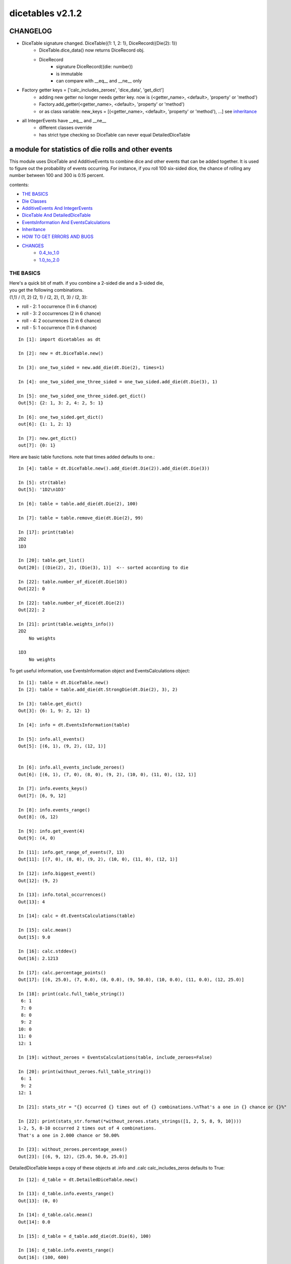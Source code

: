 #################
dicetables v2.1.2
#################
=========
CHANGELOG
=========
- DiceTable signature changed.  DiceTable({1: 1, 2: 1}, DiceRecord({Die(2): 1})
    - DiceTable.dice_data() now returns DiceRecord obj.
    - DiceRecord
        - signature DiceRecord({die: number})
        - is immutable
        - can compare with __eq__ and __ne__ only
- Factory getter keys = ['calc_includes_zeroes', 'dice_data', 'get_dict']
    - adding new getter no longer needs getter key.  now is (<getter_name>, <default>, 'property' or 'method')
    - Factory.add_getter(<getter_name>, <default>, 'property' or 'method')
    - or as class variable: new_keys = [(<getter_name>, <default>, 'property' or 'method'), ...] see inheritance_
- all IntegerEvents have __eq__ and __ne__
    - different classes override
    - has strict type checking so DiceTable can never equal DetailedDiceTable


=====================================================
a module for statistics of die rolls and other events
=====================================================


This module uses DiceTable and AdditiveEvents to combine
dice and other events that can be added together. It is used to
figure out the probability of events occurring.  For instance, if you
roll 100 six-sided dice, the chance of rolling any number between 100
and 300 is 0.15 percent.

contents:

- `THE BASICS`_
- `Die Classes`_
- `AdditiveEvents And IntegerEvents`_
- `DiceTable And DetailedDiceTable`_
- `EventsInformation And EventsCalculations`_
- `Inheritance`_
- `HOW TO GET ERRORS AND BUGS`_
- `CHANGES`_
    - `0.4_to_1.0`_
    - `1.0_to_2.0`_

.. _Top:

----------
THE BASICS
----------
| Here's a quick bit of math.  if you combine a 2-sided die and a 3-sided die,
| you get the following combinations.
| (1,1) / (1, 2) (2, 1) / (2, 2), (1, 3) / (2, 3):

- roll - 2: 1 occurrence  (1 in 6 chance)
- roll - 3: 2 occurrences  (2 in 6 chance)
- roll - 4: 2 occurrences  (2 in 6 chance)
- roll - 5: 1 occurrence  (1 in 6 chance)

::

    In [1]: import dicetables as dt

    In [2]: new = dt.DiceTable.new()

    In [3]: one_two_sided = new.add_die(dt.Die(2), times=1)

    In [4]: one_two_sided_one_three_sided = one_two_sided.add_die(dt.Die(3), 1)

    In [5]: one_two_sided_one_three_sided.get_dict()
    Out[5]: {2: 1, 3: 2, 4: 2, 5: 1}

    In [6]: one_two_sided.get_dict()
    out[6]: {1: 1, 2: 1}

    In [7]: new.get_dict()
    out[7]: {0: 1}

Here are basic table functions. note that times added defaults to one.::

    In [4]: table = dt.DiceTable.new().add_die(dt.Die(2)).add_die(dt.Die(3))

    In [5]: str(table)
    Out[5]: '1D2\n1D3'

    In [6]: table = table.add_die(dt.Die(2), 100)

    In [7]: table = table.remove_die(dt.Die(2), 99)

    In [17]: print(table)
    2D2
    1D3

    In [20]: table.get_list()
    Out[20]: [(Die(2), 2), (Die(3), 1)]  <-- sorted according to die

    In [22]: table.number_of_dice(dt.Die(10))
    Out[22]: 0

    In [22]: table.number_of_dice(dt.Die(2))
    Out[22]: 2

    In [21]: print(table.weights_info())
    2D2
        No weights

    1D3
        No weights

To get useful information, use EventsInformation object and EventsCalculations object::

    In [1]: table = dt.DiceTable.new()
    In [2]: table = table.add_die(dt.StrongDie(dt.Die(2), 3), 2)

    In [3]: table.get_dict()
    Out[3]: {6: 1, 9: 2, 12: 1}

    In [4]: info = dt.EventsInformation(table)

    In [5]: info.all_events()
    Out[5]: [(6, 1), (9, 2), (12, 1)]


    In [6]: info.all_events_include_zeroes()
    Out[6]: [(6, 1), (7, 0), (8, 0), (9, 2), (10, 0), (11, 0), (12, 1)]

    In [7]: info.events_keys()
    Out[7]: [6, 9, 12]

    In [8]: info.events_range()
    Out[8]: (6, 12)

    In [9]: info.get_event(4)
    Out[9]: (4, 0)

    In [11]: info.get_range_of_events(7, 13)
    Out[11]: [(7, 0), (8, 0), (9, 2), (10, 0), (11, 0), (12, 1)]

    In [12]: info.biggest_event()
    Out[12]: (9, 2)

    In [13]: info.total_occurrences()
    Out[13]: 4

    In [14]: calc = dt.EventsCalculations(table)

    In [15]: calc.mean()
    Out[15]: 9.0

    In [16]: calc.stddev()
    Out[16]: 2.1213

    In [17]: calc.percentage_points()
    Out[17]: [(6, 25.0), (7, 0.0), (8, 0.0), (9, 50.0), (10, 0.0), (11, 0.0), (12, 25.0)]

    In [18]: print(calc.full_table_string())
     6: 1
     7: 0
     8: 0
     9: 2
    10: 0
    11: 0
    12: 1

    In [19]: without_zeroes = EventsCalculations(table, include_zeroes=False)

    In [20]: print(without_zeroes.full_table_string())
     6: 1
     9: 2
    12: 1

    In [21]: stats_str = "{} occurred {} times out of {} combinations.\nThat's a one in {} chance or {}%"

    In [22]: print(stats_str.format(*without_zeroes.stats_strings([1, 2, 5, 8, 9, 10])))
    1-2, 5, 8-10 occurred 2 times out of 4 combinations.
    That's a one in 2.000 chance or 50.00%

    In [23]: without_zeroes.percentage_axes()
    Out[23]: [(6, 9, 12), (25.0, 50.0, 25.0)]

DetailedDiceTable keeps a copy of these objects at .info and .calc calc_includes_zeros defaults to True::

    In [12]: d_table = dt.DetailedDiceTable.new()

    In [13]: d_table.info.events_range()
    Out[13]: (0, 0)

    In [14]: d_table.calc.mean()
    Out[14]: 0.0

    In [15]: d_table = d_table.add_die(dt.Die(6), 100)

    In [16]: d_table.info.events_range()
    Out[16]: (100, 600)

    In [17]: d_table.calc.mean()
    Out[17]: 350.0


You may also access this functionality with wrapper functions:

- events_range
- mean
- stddev
- stats
- full_table_string
- percentage_points
- percentage_axe

::

    In [43]: silly_table = dt.AdditiveEvents({1: 123456, 100: 12345*10**1000})

    In [47]: print(dt.full_table_string(silly_table, include_zeroes=False))
      1: 123,456
    100: 1.234e+1004

    In [49]: stats_info = dt.stats(silly_table, list(range(-5000, 5)))

    In [51]: print(stats_str.format(*stats_info))
    (-5,000)-4 occurred 123,456 times out of 1.234e+1004 combinations.
    That's a one in 1.000e+999 chance or 1.000e-997%

Finally, here are all the kinds of dice you can add

- dt.Die(6)
- dt.ModDie(6, -2)
- dt.WeightedDie({1:1, 2:5, 3:2})
- dt.ModWeightedDie({1:1, 2:5, 3:2}, 5)
- dt.StrongDie(dt.Die(6), 5)

That's all of the basic implementation. The rest of this is details about base classes, details of the
die classes, details of dicetable classes, what causes errors and the changes from the previous version.

Top_

-----------
Die Classes
-----------
All dice are subclasses of dicetables.eventsbases.protodie.ProtoDie, which is a subclass of
dicetables.eventsbases.integerevents.IntegerEvents. They all require implementations of
get_size(), get_weight(), weight_info(), multiply_str(number), __str__(), __repr__() and
get_dict() (the final one is a requirement of all IntegerEvents).

They are all immutable , hashable and rich-comparable. Multiple names can safely point
to the same instance of a Die, they can be used in sets and dictionary keys and they can be
sorted with any other kind of die. Comparisons are done by (size, weight, get_dict, __repr__(as a last resort)).
So::

    In [54]: dice_list
    Out[54]:
    [ModDie(2, 0),
     WeightedDie({1: 1, 2: 1}),
     Die(2),
     ModWeightedDie({1: 1, 2: 1}, 0),
     StrongDie(Die(2), 1),
     StrongDie(WeightedDie({1: 1, 2: 1}), 1)]

    In [58]: [die.get_dict() == {1: 1, 2: 1} for die in dice_list]
    Out[58]: [True, True, True, True, True, True]

    In [56]: sorted(dice_list)
    Out[56]:
    [Die(2),
     ModDie(2, 0),
     StrongDie(Die(2), 1),
     ModWeightedDie({1: 1, 2: 1}, 0),
     StrongDie(WeightedDie({1: 1, 2: 1}), 1),
     WeightedDie({1: 1, 2: 1})]

    In [67]: [die == dt.Die(2) for die in sorted(dice_list)]
    Out[67]: [True, False, False, False, False, False]

    In [61]: my_set = {dt.Die(6)}

    In [62]: my_set.add(dt.Die(6))

    In [63]: my_set
    Out[63]: {Die(6)}

    In [64]: my_set.add(dt.ModDie(6, 0))

    In [65]: my_set
    Out[65]: {Die(6), ModDie(6, 0)}

The dice:

Die
    A basic die.  dt.Die(4) rolls 1, 2, 3, 4 with equal weight

    No added methods


ModDie
    A die with a modifier.  The modifier is added to each die roll.
    dt.ModDie(4, -2) rolls -1, 0, 1, 2 with equal weight.

    added methods:

    - .get_modifier()

WeightedDie
    A die that rolls different rolls with different frequencies.
    dt.WeightedDie({1:1, 3:3, 4:6}) is a 4-sided die.  It rolls 4
    six times as often as 1, rolls 3 three times as often as 1
    and never rolls 2

    added methods:

    - .get_raw_dict()

ModWeightedDie
    A die with a modifier that rolls different rolls with different frequencies.
    dt.ModWeightedDie({1:1, 3:3, 4:6}, 3) is a 4-sided die. 3 is added to all
    die rolls.  The same as WeightedDie.

    added methods:

    - .get_raw_dict()
    - .get_modifier()

StrongDie
    A die that is a strong version of any other die (including another StrongDie
    if you're feeling especially silly). So a StrongDie with a multiplier of 2
    would add 2 for each 1 that was rolled.

    dt.StrongDie(dt.Die(4), 5) is a 4-sided die that rolls 5, 10, 15, 20 with
    equal weight. dt.StrongDie(dt.Die(4), -1) is a 4 sided die that rolls -1, -2, -3, -4.

    added methods:

    - .get_multiplier()
    - .get_input_die()

Top_

--------------------------------
AdditiveEvents And IntegerEvents
--------------------------------
All tables and dice inherit from dicetables.eventsbases.IntegerEvents.  All subclasses of IntegerEvents need the method
get_dict() which returns {event: occurrences, ...} for each NON-ZERO occurrence.  When you instantiate
any subclass, it checks to make sure you're get_dict() is legal.


Any of the classes that take a dictionary of events as input scrub the zero
occurrences out of the dictionary for you.
::

    In [19]: dt.DiceTable({1: 1, 2:0}, {}).get_dict()
    Out[19]: {1: 1}

    In [20]: dt.AdditiveEvents({1: 2, 3: 0, 4: 1}).get_dict()
    Out[20]: {1: 2, 4: 1}

    In [21]: dt.ModWeightedDie({1: 2, 3: 0, 4: 1}, -5).get_dict()
    Out[21]: {-4: 2, -1: 1}

AdditiveEvents is the parent of DiceTable. It has the class method new() which returns the identity. This method is
inherited by its children. You can add and remove events using the ".combine" method which tries
to pick the fastest combining algorithm. You can pick it yourself by calling ".combine_by_<algorithm>". You can
combine and remove DiceTable, AdditiveEvents, Die or any other IntegerEvents with the "combine" and "remove" methods,
but there's no record of it.  AdditiveEvents has __eq__ method that tests type and get_dict(). This is inherited
from IntegerEvents.::

    In [32]: three_D2 = dt.AdditiveEvents.new().combine_by_dictionary(dt.Die(2), 3)

    In [33]: also_three_D2 = dt.AdditiveEvents({3: 1, 4: 3, 5: 3, 6: 1})

    In [34]: still_three_D2 = dt.AdditiveEvents.new().combine(dt.AdditiveEvents({1: 1, 2: 1}), 3)

    In [35]: three_D2.get_dict() == also_three_D2.get_dict() == still_three_D2.get_dict()
    Out[35]: True

    In [36]: identity = three_D2.remove(dt.Die(2), 3)

    In [37]: identity.get_dict() == dt.AdditiveEvents.new().get_dict()
    Out[37]: True

    In [38]: identity == dt.AdditiveEvents.new()
    Out[38]: True

    In [41]: print(three_D2)
    table from 3 to 6

    In [42]: twenty_one_D2 = three_D2.combine_by_indexed_values(three_D2, 6)

    In [43]: twenty_one_D2_five_D4 = twenty_one_D2.combine_by_flattened_list(dt.Die(4), 5)

    In [44]: five_D4 = twenty_one_D2_five_D4.remove(dt.Die(2), 21)

    In [45]: dt.DiceTable.new().add_die(dt.Die(4), 5).get_dict() == five_D4.get_dict()
    Out[45]: True

    In [45]: dt.DiceTable.new().add_die(dt.Die(4), 5) == five_D4
    Out[45]: False  <-- DiceTable is not AdditiveEvents

Since DiceTable is the child of AdditiveEvents, it can do all this combining and removing, but it won't be recorded
in the dice record.

Top_

-------------------------------
DiceTable And DetailedDiceTable
-------------------------------
You can instantiate any DiceTable or DetailedDiceTable with any data you like.
This allows you to create a DiceTable from stored information or to copy.
Please note that the "dice_data" method is ambiguously named on purpose. It's
function is to get correct input to instantiate a new DiceTable, whatever that
happens to be. To get consistent output, use "get_list".  Equality testing is by type, get_dict(), dice_data()
(and calc_includes_zeroes for DetailedDiceTable).
::

    In [14]: old = dt.DiceTable.new()

    In [16]: old = old.add_die(dt.Die(6), 100)

    In [17]: events_record = old.get_dict()

    In [18]: dice_record = old.dice_data()

    In [19]: new = dt.DiceTable(events_record, dice_record)

    In [20]: print(new)
    100D6

    In [21]: record = dt.DiceRecord({dt.Die(6): 100})

    In [22]: also_new = dt.DetailedDiceTable(new.get_dict(), record, calc_includes_zeroes=False)

    In [46]: old.get_dict() == new.get_dict() == also_new.get_dict()
    Out[46]: True

    In [47]: old.get_list() == new.get_list() == also_new.get_list()
    Out[47]: True

    In [47]: old == new
    Out[47]: True

    In [47]: old == also_new
    Out[47]: False  <- by type

    In [47]: isinstance(also_new, DiceTable)
    Out[47]: True

    In [47]: type(also_new) is DiceTable
    Out[47]: False

DetailedDiceTable.calc_includes_zeroes defaults to True. It is as follows.
::

    In [85]: d_table = dt.DetailedDiceTable.new()

    In [86]: d_table.calc_includes_zeroes
    out[86]: True

    In [87]: d_table = d_table.add_die(dt.StrongDie(dt.Die(2), 2))

    In [88]: print(d_table.calc.full_table_string())

    2: 1
    3: 0
    4: 1

    In [89]: d_table = d_table.switch_boolean()

    In [90]: the_same = dt.DetailedDiceTable({2: 1, 4: 1}, d_table.dice_data(), False)

    In [91]: print(d_table.calc.full_table_string())
    2: 1
    4: 1

    In [92]: print(the_same.calc.full_table_string())
    2: 1
    4: 1

    In [93]: d_table = d_table.add_die(1, dt.StrongDie(dt.Die(2), 2))


    In [94]: print(d_table.calc.full_table_string())
    4: 1
    6: 2
    8: 1

    In [95]: d_table = d_table.switch_boolean()

    In [96]: print(d_table.calc.full_table_string())
    4: 1
    5: 0
    6: 2
    7: 0
    8: 1

Top_

----------------------------------------
EventsInformation And EventsCalculations
----------------------------------------

The methods are

EventsInformation:

* all_events
* all_events_include_zeroes
* biggest_event
* biggest_events_all <- returns the list of all events that have biggest occurrence
* events_keys
* events_range
* get_event
* get_items <- returns dict.items(): a list in py2 and an iterator in py3.
* get_range_of_events
* total_occurrences

EventsCalculations:

* full_table_string
* info
* mean
* percentage_axes
    * very fast but only good to 10 decimal places

* percentage_axes_exact
* percentage_points
    * very fast but only good to 10 decimal places

* percentage_points_exact
* stats_strings
    * takes a list of events values you want information for
    * returns
        * string of those events
        * number of times those events occurred in the table
        * total number of occurrences of all events in the table
        * the inverse chance of those events occurring: a 1 in (number) chance
        * the percent chance of those events occurring: (number)% chance
* stddev
    * defaults to 4 decimal places, but can be increased or decreased

::

    In[34]: table = dt.DiceTable.new().add_die(dt.Die(6), 1000)

    In[35]: calc = dt.EventsCalculations(table)

    In[36]: calc.stddev(7)
    Out[36]: 54.0061725

    In[37]: calc.mean()
    Out[37]: 3500.0

    In[38]: calc.stats_strings([3500])
    Out[38]: ('3,500', '1.046e+776', '1.417e+778', '135.4', '0.7386')
    (yes, that is correct. out of 5000 possible rolls, 3500 has a 0.7% chance of occurring)

    In[41]: calc.stats_strings(list(range(1000, 3001)) + list(range(4000, 10000)))

    Out[41]:
    ('1,000-3,000, 4,000-9,999',
     '2.183e+758',
     '1.417e+778',
     '6.490e+19',
     '1.541e-18')

    (this is also correct; rolls not in the middle 1000 collectively have a much smaller chance than the mean.)

EventsCalculations.include_zeroes is only settable at instantiation. It does
exactly what it says. EventCalculations owns an EventsInformation. So
instantiating EventsCalculations gets you
two for the price of one. It's accessed with the property
EventsCalculations.info .
::

    In[4]: table.add_die(dt.StrongDie(dt.Die(3), 2))

    In[5]: calc = dt.EventsCalculations(table, True)

    In[6]: print(calc.full_table_string())
    2: 1
    3: 0
    4: 1
    5: 0
    6: 1

    In[7]: calc = dt.EventsCalculations(table, False)

    In[8]: print(calc.full_table_string())
    2: 1
    4: 1
    6: 1

    In [10]: calc.info.events_range()
    Out[10]: (2, 6)

Top_

-----------
Inheritance
-----------
If you inherit from any child of AdditiveEvents and you do not load the new information
into EventsFactory, it will complain and give you instructions. The EventsFactory will try to create
your new class and if it fails, will return the closest related type::

    In[9]: class A(dt.DiceTable):
      ...:     pass
      ...:
    In[10]: A.new()
    E:\work\dice_tables\dicetables\baseevents.py:74: EventsFactoryWarning:
    factory: <class 'dicetables.factory.eventsfactory.EventsFactory'>
    Warning code: CONSTRUCT
    Failed to find/add the following class to the EventsFactory -
    class: <class '__main__.A'>
    ..... blah blah blah.....

    Out[10]: <__main__.A at 0x4c25400>  <-- you got lucky. it's your class

    In[11]: class B(dt.DiceTable):
      ...:     def __init__(self, name, number, events_dict, dice_data):
      ...:         self.name = name
      ...:         self.num = number
      ...:
    In[12]: B.new()
    E:\work\dice_tables\dicetables\baseevents.py:74: EventsFactoryWarning:
    factory: <class 'dicetables.factory.eventsfactory.EventsFactory'>
    Warning code: CONSTRUCT
    Failed to find/add the following class to the EventsFactory -
    class: <class '__main__.B'>
    ..... blah blah blah.....
    Out[12]: <dicetables.dicetable.DiceTable at 0x4c23f28>  <-- Oops. EventsFactory can't figure out how to make one.

| Now I will try again, but I will give the factory the info it needs.
| The factory knows how to get 'get_dict', 'dice_data'
| and 'calc_includes_zeroes'. If you need it to get anything else, you need tuples of
| (<getter name>, <default value>, 'property' or 'method')

::

    In[6]: class B(dt.DiceTable):
      ...:     factory_keys = ('name', 'get_num', 'get_dict', 'dice_data')
      ...:     new_keys = (('name', '', 'property'), ('get_num', 0, 'method'))
      ...:     def __init__(self, name, number, events_dict, dice_data):
      ...:         self.name = name
      ...:         self._num = number
      ...:         super(B, self).__init__(events_dict, dice_data)
      ...:     def get_num(self):
      ...:         return self._num
      ...:
    In[7]: B.new()
    Out[7]: <__main__.B at 0x4ca94a8>

    In[8]: class C(dt.DiceTable):
      ...:     factory_keys = ('get_dict', 'dice_data')
      ...:     def fancy_add_die(self, die, times):
      ...:         new = self.add_die(die, times)
      ...:         return 'so fancy', new
      ...:
    In[9]: x = C.new().fancy_add_die(dt.Die(3), 2)
    In[10]: x[1].get_dict()
    Out[10]: {2: 1, 3: 2, 4: 3, 5: 2, 6: 1}
    In[11]: x
    Out[11]: ('so fancy', <__main__.C at 0x5eb4d68>)  <-- notice it returned C and not DiceTable

The other way to do this is to directly add the class to the EventsFactory::

    In[49]: factory = dt.factory.eventsfactory.EventsFactory

    In[50]: factory.add_getter('get_num', 0, 'method')

    In[51]: class A(dt.DiceTable):
       ...:     def __init__(self, number, events_dict, dice):
       ...:         self._num = number
       ...:         super(A, self).__init__(events_dict, dice)
       ...:     def get_num(self):
       ...:         return self._num
       ...:

    In[53]: factory.add_class(A, ('get_num', 'get_dict', 'dice_data'))

    In[55]: A.new()
    Out[55]: <__main__.A at 0x5f951d0>

    In[63]: factory.reset()

    In[64]: factory.has_class(A)
    Out[64]: False

When creating new methods, you can generate new events dictionaries by using
dicetables.additiveevents.EventsDictCreator.  the factory can create new instances with
EventsFactory.from_params.  For examples see the last few test in tests.factory.test_eventsfactory
Top_

--------------------------
HOW TO GET ERRORS AND BUGS
--------------------------
Every time you instantiate any IntegerEvents, it is checked.  The get_dict() method returns a dict, and every value
in get_dict().values() must be >=1. get_dict() may not be empty.
since dt.Die(-2).get_dict() returns {}::

    In [3]: dt.Die(-2)
    dicetables.eventsbases.eventerrors.InvalidEventsError: events may not be empty. a good alternative is the identity - {0: 1}.

    In [5]: dt.AdditiveEvents({1.0: 2})
    dicetables.eventsbases.eventerrors.InvalidEventsError: all values must be ints

    In [6]: dt.WeightedDie({1: 1, 2: -5})
    dicetables.eventsbases.eventerrors.InvalidEventsError: no negative or zero occurrences in Events.get_dict()

Because AdditiveEvents and WeightedDie specifically
scrub the zeroes from their get_dict() methods, these will not throw errors.
::

    In [9]: dt.AdditiveEvents({1: 1, 2: 0}).get_dict()
    Out[9]: {1: 1}

    In [11]: weird = dt.WeightedDie({1: 1, 2: 0})

    In [12]: weird.get_dict()
    Out[12]: {1: 1}

    In [13]: weird.get_size()
    Out[13]: 2

    In [14]: weird.get_raw_dict()
    Out[14]: {1: 1, 2: 0}

Special rule for WeightedDie and ModWeightedDie::

    In [15]: dt.WeightedDie({0: 1})
    ValueError: rolls may not be less than 1. use ModWeightedDie

    In [16]: dt.ModWeightedDie({0: 1}, 1)
    ValueError: rolls may not be less than 1. use ModWeightedDie

Here's how to add 0 one time (which does nothing, btw)::

    In [18]: dt.ModWeightedDie({1: 1}, -1).get_dict()
    Out[18]: {0: 1}

StrongDie also has a weird case that can be unpredictable.  Basically, don't multiply by zero::

    In [44]: table = dt.DiceTable.new().add_die(dt.Die(6))

    In [45]: table = table.add_die(dt.StrongDie(dt.Die(100), 0), 100)

    In [46]: table.get_dict()

    Out[46]: {1: 1, 2: 1, 3: 1, 4: 1, 5: 1, 6: 1}

    In [47]: print(table)
    1D6
    (100D100)X(0)

    In [48]: stupid_die = dt.StrongDie(dt.ModWeightedDie({1: 2, 3: 4}, -1), 0)

    In [49]: table = table.add_die(stupid_die, 2) <- this rolls zero with weight 4

    In [50]: print(table)
    (2D3-2  W:6)X(0)
    1D6
    (100D100)X(0)

    In [51]: table.get_dict()
    Out[51]: {1: 16, 2: 16, 3: 16, 4: 16, 5: 16, 6: 16} <- this is correct, it's just stupid.


"remove_die" and "add_die" are safe. They raise an error if you
remove too many dice or add or remove a negative number.

If you "remove" or "combine" with a negative number, nothing should happen,
but i make no guarantees.

If you use "remove" to remove what you haven't added,
it may or may not raise an error, but it's guaranteed buggy::

    In [19]: table = dt.DiceTable.new().add_die(dt.Die(6))

    In [21]: table = table.remove_die(dt.Die(6), 4)
    dicetables.eventsbases.eventerrors.DiceRecordError: Tried to create a DiceRecord with a negative value at Die(6): -3

    In [22]: table = table.remove_die(dt.Die(10))
    dicetables.eventsbases.eventerrors.DiceRecordError: Tried to create a DiceRecord with a negative value at Die(10): -1

    In [26]: table = table.add_die(dt.Die(6), -3)
    dicetables.eventsbases.eventerrors.DiceRecordError: Tried to add_die or remove_die with a negative number.

    In [27]: table = table.remove_die(dt.Die(6), -3)
    dicetables.eventsbases.eventerrors.DiceRecordError: Tried to add_die or remove_die with a negative number.

    In [28]: table.get_dict()
    Out[28]: {1: 1, 2: 1, 3: 1, 4: 1, 5: 1, 6: 1}

    In [29]: table = table.combine(dt.Die(10000), -100)

    In [30]: table.get_dict()
    Out[30]: {1: 1, 2: 1, 3: 1, 4: 1, 5: 1, 6: 1}

    In [31]: table = table.remove(dt.Die(2), 10)
    ValueError: min() arg is an empty sequence <-didn't know this would happen, but at least failed loudly

    In [32]: table = table.remove(dt.Die(2), 2)

    In [33]: table.get_dict()
    Out[33]: {-1: 1, 1: 1} <-bad. this is a random answer

    (I know why you're about to get wacky and inaccurate errors, and I could fix the bug, except ...
     YOU SHOULD NEVER EVER DO THIS!!!!)
    In [34]: table = table.remove(dt.AdditiveEvents({-5: 100}))
    dicetables.eventsbases.eventerrors.InvalidEventsError: events may not be empty. a good alternative is the identity - {0: 1}.

    During handling of the above exception, another exception occurred:

    dicetables.factory.errorhandler.EventsFactoryError: Error Code: SIGNATURES DIFFERENT
    Factory:    <class 'dicetables.factory.eventsfactory.EventsFactory'>
    Error At:   <class 'dicetables.dicetable.DiceTable'>
    Attempted to construct a class already present in factory, but with a different signature.
    Class: <class 'dicetables.dicetable.DiceTable'>
    Signature In Factory: ('get_dict', 'dice_data')
    To reset the factory to its base state, use EventsFactory.reset()


Since you can instantiate a DiceTable with any legal input,
you can make a table with utter nonsense. It will work horribly.
for instance, the dictionary for 2D6 is:

{2: 1, 3: 2, 4: 3, 5: 4, 6: 5, 7: 6, 8: 5, 9: 4, 10: 3, 11: 2, 12: 1}
::

    In[22]: nonsense = dt.DiceTable({1: 1}, dt.DiceRecord({dt.Die(6): 2})) <- BAD DATA!!!!

    In[23]: print(nonsense)  <- the dice record says it has 2D6, but the events dictionary is WRONG
    2D6

    In[24]: nonsense = nonsense.remove_die(dt.Die(6), 2)  <- so here's your error. I hope you're happy.
    ValueError: min() arg is an empty sequence

But, you cannot instantiate a DiceTable with negative values for dice.
And you cannot instantiate a DiceTable with non-sense values for dice.
::

    In[11]: dt.DiceTable({1: 1}, dt.DiceRecord({dt.Die(3): 3, dt.Die(5): -1}))
    dicetables.eventsbases.eventerrors.DiceRecordError: Tried to create a DiceRecord with a negative value at Die(5): -1

    In[12]: dt.DiceTable({1: 1}, dt.DiceRecord({'a': 2.0}))
    dicetables.eventsbases.eventerrors.DiceRecordError: input must be {ProtoDie: int, ...}

Calling combine_by_flattened_list can be risky::

    In [36]: x = dt.AdditiveEvents({1:1, 2: 5})

    In [37]: x = x.combine_by_flattened_list(dt.AdditiveEvents({1: 2, 3: 4}), 5)

    In [39]: x = x.combine_by_flattened_list(dt.AdditiveEvents({1: 2, 3: 4*10**10}), 5)
    MemoryError

    In [42]: x = x.combine_by_flattened_list(dt.AdditiveEvents({1: 2, 3: 4*10**700}))
    OverflowError: cannot fit 'int' into an index-sized integer

Top_

=======
CHANGES
=======

0.4_to_1.0_

1.0_to_2.0_

---------------------------------
from version 0.4.6 to version 1.0
---------------------------------

.. _0.4_to_1.0:

There are several major changes. An important side-effect of these changes is that dicetables is now
much more modular and ready for change.  It is now possible to speed up the algorithms and push those
changes without further affecting the API.  (speeds have already been doubled for large adds).

Version 1.0 is just an intermediary to allow some of the useful changes without breaking the API too badly.
If any really astounding changes happen, I will try to adapt them to the 1.X versions too, but any further work will
be done on 2.X versions.

- Modules and classes  and methods got renamed. see the dictionary at the bottom. There are new classes
- DiceTable.__init__() now takes arguments. The class method DiceTable.new() creates an empty table.
- DiceTable and its parent AdditiveEvents are no longer responsible for obtaining any but the most basic information.
- All the calculations and information are now done by EventsInformation and EventsCalculations
- Aside from the above two classes, every other object is now a child of IntegerEvents.
- Dice classes no longer have "tuple_list()" method. They use the same "get_dict()" method that all IntegerEvents use

The following modules and classes have been renamed.

- longintmath.py: baseevents.py
- dicestats.py: dieevents.py, dicetable.py
- tableinfo.py: eventsinfo.py
- LongIntTable: AdditiveEvents

The following classes have been added:

- baseevents.InvalidEventsError
- dicetable.DiceRecordError
- baseevents.IntegerEvents
- dicetable.DetailedDiceTable
- eventsinfo.EventsInformation
- eventsinfo.EventsCalculations


DiceTable.__init__() now takes two arguments - a dictionary of {event: occurrences}
and a list of [(die, number), ]. to create a new table, call the class method DiceTable.new(). This change allows
easy creation of a new dice table from data. new_table = DiceTable(old_table.get_dict(), old_table.get_list()) or
new_table = DiceTable(stored_dict, stored_dice_list). To create a DiceTable with no dice, use DiceTable.new().

The base class of DiceTable is now called AdditiveEvents and not LongIntTable. If any IntegerEvents events is
instantiated in a way that would cause bugs, it raises an error; the same is true for any dice.

AdditiveEvents.combine/remove take any IntegerEvents as an argument whereas LongIntTable.add/remove took a list of
tuples as an argument. the methods for getting basic information from LongIntTable are now in EventsInformation.  mean()
and stddev() are part of EventsCalculations object. These objects work on ANY kind of IntegerEvents, not just DiceTable.

all of tableinfo was rewritten as objects. although they are deprecated, the following still exist as wrapper
functions for those objects:

- events_range
- format_number
- full_table_string
- graph_pts
- graph_pts_overflow
- mean
- percentage_axes
- percentage_points
- safe_true_div
- stats
- stddev

the new objects are:

- NumberFormatter
- EventsInformation
- EventsCalculations

for details, see their headings in the README.

For output:
stats() now shows tiny percentages, and if infinite, shows 'Infinity'.
Any exponent between 10 and -10 has that extraneous zero removed: '1.2e+05' is now '1.2e+5'.

Any subclass of ProtoDie no longer has the .tuple_list() method.  It has been replaced by the .get_dict() method
which returns a dictionary and not a list of tuples. The string for StrongDie now puts parentheses around the multiplier.
::

    CONVERSIONS = {
        'DiceTable()': 'DiceTable.new()',
        'LongIntTable.add': 'AdditiveEvents.combine',
        'LongIntTable.frequency': 'EventsInformation(event).get_event',
        'LongIntTable.frequency_all': 'EventsInformation(event).all_events',
        'LongIntTable.frequency_highest': 'EventsInformation(event).biggest_event',
        'LongIntTable.frequency_range': 'EventsInformation(event).get_range_of_events',
        'LongIntTable.mean': 'EventsCalculations(event).mean',
        'LongIntTable.merge': 'GONE',
        'LongIntTable.remove': 'AdditiveEvents.remove',
        'LongIntTable.stddev': 'EventsCalculations(event).stddev',
        'LongIntTable.total_frequency': 'EventsInformation(event).total_occurrences',
        'LongIntTable.update_frequency': 'GONE',
        'LongIntTable.update_value_add': 'GONE',
        'LongIntTable.update_value_ow': 'GONE',
        'LongIntTable.values': 'EventsInformation(event).event_keys',
        'LongIntTable.values_max': 'EventsInformation(event).event_range[0]',
        'LongIntTable.values_min': 'EventsInformation(event).event_range[1]',
        'LongIntTable.values_range': 'EventsInformation(event).event_range',
        'DiceTable.update_list': 'GONE (DiceTable owns a DiceRecord object that handles this)',
        'ProtoDie.tuple_list': ('sorted(ProtoDie.get_dict().items)', 'EventsInformation(ProtoDie).all_events'),
        'scinote': 'NumberFormatter.format',
        'full_table_string', 'EventsCalculations(event).full_table_string',
        'stats', 'EventsCalculations(event).stats_strings',
        'long_int_div': 'safe_true_div',
        'graph_pts': ('EventsCalculations(event).percentage_points',
                      'EventsCalculations(event).percentage_points_exact',
                      'EventsCalculations(event).percentage_axes',
                      'EventsCalculations(event).percentage_axes_exact',
                      'EventsInformation(events).all_events',
                      'EventsInformation(events).all_events_include_zeroes')
        }


Top_

-------------------------------
from version 1.0 to version 2.0
-------------------------------

.. _1.0_to_2.0:

There are 3 large changes. They affect speed slightly for the worse in the microseconds range (small numbers of adds)
and double the speed in the large adds range.

- add_die, remove_die, all combines and remove now follow the signature add_die(die, times=1).
  It takes care of inconsistencies in the API: all output was (events, times) and now input is the same.
  It allows for easily adding/removing one time without confusion.  Since
  the other changes were so drastic, one more couldn't hurt.

- all children of AdditiveEvents are immutable. This can have some interesting
  inheritance effects. See Inheritance_.

- DiceTable does not take a list of [(die, number), ...]. It now takes DiceRecord({die: number}).
  To get the correct data to build a new table, use DiceTable.get_dict() and DiceTable.dice_data() .

- Removed wrapper functions: graph_pts, graph_pts_overflow, format_number

::

    in [12]: new = dt.AdditiveEvents.new()

    in [12]: new.combine(dt.AdditiveEvents({1: 1, 2: 5}), 2)
    Out[13]: <dicetables.baseevents.AdditiveEvents at 0x5e73828>

    In [14]: dt.DiceTable({1: 1, 2: 1, 3: 1}, dt.DiceRecord({dt.Die(3): 1}))
    Out[14]: <dicetables.dicetable.DiceTable at 0x5eddef0>

